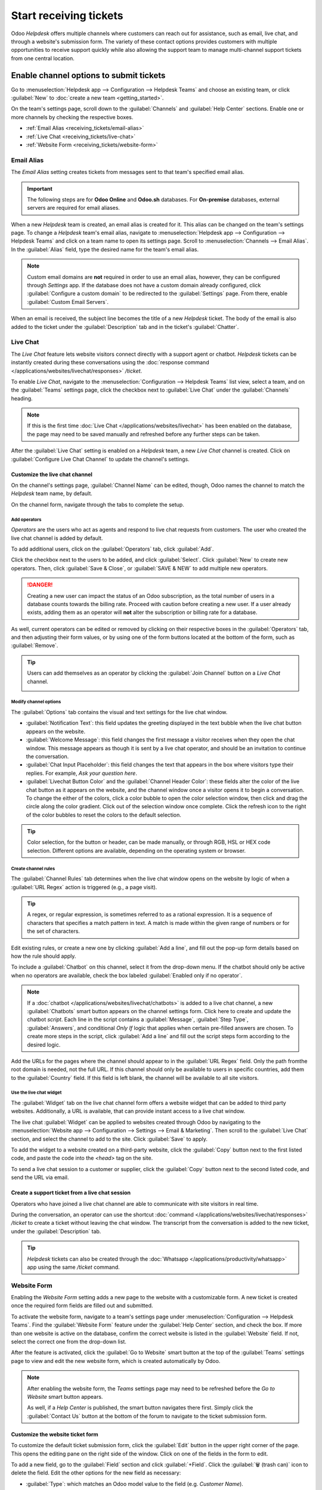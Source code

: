 =======================
Start receiving tickets
=======================

Odoo *Helpdesk* offers multiple channels where customers can reach out for assistance, such as
email, live chat, and through a website's submission form. The variety of these contact options
provides customers with multiple opportunities to receive support quickly while also allowing the
support team to manage multi-channel support tickets from one central location.

Enable channel options to submit tickets
========================================

Go to :menuselection:`Helpdesk app --> Configuration --> Helpdesk Teams` and choose an existing
team, or click :guilabel:`New` to :doc:`create a new team <getting_started>`.

On the team's settings page, scroll down to the :guilabel:`Channels` and :guilabel:`Help Center`
sections. Enable one or more channels by checking the respective boxes.

- :ref:`Email Alias <receiving_tickets/email-alias>`
- :ref:`Live Chat <receiving_tickets/live-chat>`
- :ref:`Website Form <receiving_tickets/website-form>`

.. _receiving_tickets/email-alias:

Email Alias
-----------

The *Email Alias* setting creates tickets from messages sent to that team's specified email alias.

.. important::
   The following steps are for **Odoo Online** and **Odoo.sh** databases. For **On-premise**
   databases, external servers are required for email aliases.

When a new *Helpdesk* team is created, an email alias is created for it. This alias can be changed
on the team's settings page. To change a *Helpdesk* team's email alias, navigate to
:menuselection:`Helpdesk app --> Configuration --> Helpdesk Teams` and click on a team name to open
its settings page. Scroll to :menuselection:`Channels --> Email Alias`. In the :guilabel:`Alias`
field, type the desired name for the team's email alias.

.. image:: receiving_tickets/receiving-tickets-email-alias.png
   :align: center
   :alt: View of the settings page of a Helpdesk team emphasizing the email alias feature in Odoo
         Helpdesk.

.. note::
   Custom email domains are **not** required in order to use an email alias, however, they can be
   configured through *Settings* app. If the database does not have a custom domain already
   configured, click :guilabel:`Configure a custom domain` to be redirected to the
   :guilabel:`Settings` page. From there, enable :guilabel:`Custom Email Servers`.

When an email is received, the subject line becomes the title of a new *Helpdesk* ticket. The body
of the email is also added to the ticket under the :guilabel:`Description` tab and in the ticket's
:guilabel:`Chatter`.

.. _receiving_tickets/live-chat:

Live Chat
---------

The *Live Chat* feature lets website visitors connect directly with a support agent or chatbot.
*Helpdesk* tickets can be instantly created during these conversations using the :doc:`response
command </applications/websites/livechat/responses>` `/ticket`.

To enable *Live Chat*, navigate to the :menuselection:`Configuration --> Helpdesk Teams` list view,
select a team, and on the :guilabel:`Teams` settings page, click the checkbox next to
:guilabel:`Live Chat` under the :guilabel:`Channels` heading.

.. note::
   If this is the first time :doc:`Live Chat </applications/websites/livechat>` has been enabled on
   the database, the page may need to be saved manually and refreshed before any further steps can
   be taken.

After the :guilabel:`Live Chat` setting is enabled on a *Helpdesk* team, a new *Live Chat* channel
is created. Click on :guilabel:`Configure Live Chat Channel` to update the channel's settings.

Customize the live chat channel
~~~~~~~~~~~~~~~~~~~~~~~~~~~~~~~

On the channel's settings page, :guilabel:`Channel Name` can be edited, though, Odoo names the
channel to match the *Helpdesk* team name, by default.

.. example::
   If a *Helpdesk* team is named `Customer Care`, a *Live Chat* channel is created called `Customer
   Care`.

   .. image:: receiving_tickets/receiving-tickets-live-chat-new-channel.png
      :align: center
      :alt: View of the Kanban cards for the available Live Chat channels.

On the channel form, navigate through the tabs to complete the setup.

Add operators
*************

*Operators* are the users who act as agents and respond to live chat requests from customers. The
user who created the live chat channel is added by default.

To add additional users, click on the :guilabel:`Operators` tab, click :guilabel:`Add`.


Click the checkbox next to the users to be added, and click :guilabel:`Select`. Click
:guilabel:`New` to create new operators. Then, click :guilabel:`Save & Close`, or :guilabel:`SAVE &
NEW` to add multiple new operators.

.. danger::
   Creating a new user can impact the status of an Odoo subscription, as the total number of users
   in a database counts towards the billing rate. Proceed with caution before creating a new user.
   If a user already exists, adding them as an operator will **not** alter the subscription or
   billing rate for a database.

As well, current operators can be edited or removed by clicking on their respective boxes in the
:guilabel:`Operators` tab, and then adjusting their form values, or by using one of the form buttons
located at the bottom of the form, such as :guilabel:`Remove`.

.. tip::
   Users can add themselves as an operator by clicking the :guilabel:`Join Channel` button on a
   *Live Chat* channel.

   .. image:: receiving_tickets/receiving-tickets-join-live-chat.png
      :align: center
      :alt: View of a live chat channel Kanban card with the join button emphasized.

Modify channel options
**********************

The :guilabel:`Options` tab contains the visual and text settings for the live chat window.

- :guilabel:`Notification Text`: this field updates the greeting displayed in the text bubble when
  the live chat button appears on the website.

- :guilabel:`Welcome Message`: this field changes the first message a visitor receives when they
  open the chat window. This message appears as though it is sent by a live chat operator, and
  should be an invitation to continue the conversation.

- :guilabel:`Chat Input Placeholder`: this field changes the text that appears in the box where
  visitors type their replies. For example, `Ask your question here`.

- :guilabel:`Livechat Button Color` and the :guilabel:`Channel Header Color`: these fields alter the
  color of the live chat button as it appears on the website, and the channel window once a visitor
  opens it to begin a conversation. To change the either of the colors, click a color bubble to open
  the color selection window, then click and drag the circle along the color gradient. Click out of
  the selection window once complete. Click the refresh icon to the right of the color bubbles to
  reset the colors to the default selection.

.. tip::
   Color selection, for the button or header, can be made manually, or through RGB, HSL or HEX code
   selection. Different options are available, depending on the operating system or browser.

Create channel rules
********************

The :guilabel:`Channel Rules` tab determines when the live chat window opens on the website by logic
of when a :guilabel:`URL Regex` action is triggered (e.g., a page visit).

.. tip::
   A regex, or regular expression, is sometimes referred to as a rational expression. It is a
   sequence of characters that specifies a match pattern in text. A match is made within the given
   range of numbers or for the set of characters.

Edit existing rules, or create a new one by clicking :guilabel:`Add a line`, and fill out the pop-up
form details based on how the rule should apply.

To include a :guilabel:`Chatbot` on this channel, select it from the drop-down menu. If the chatbot
should only be active when no operators are available, check the box labeled :guilabel:`Enabled only
if no operator`.

.. note::
   If a :doc:`chatbot </applications/websites/livechat/chatbots>` is added to a live chat channel, a
   new :guilabel:`Chatbots` smart button appears on the channel settings form. Click here to create
   and update the chatbot *script*. Each line in the script contains a :guilabel:`Message`,
   :guilabel:`Step Type`, :guilabel:`Answers`, and conditional *Only If* logic that applies when
   certain pre-filled answers are chosen. To create more steps in the script, click :guilabel:`Add a
   line` and fill out the script steps form according to the desired logic.

Add the URLs for the pages where the channel should appear to in the :guilabel:`URL Regex` field.
Only the path fromthe root domain is needed, not the full URL. If this channel should only be
available to users in specific countries, add them to the :guilabel:`Country` field. If this field
is left blank, the channel will be available to all site visitors.

.. image:: receiving_tickets/receiving-tickets-channel-rules.png
   :align: center
   :alt: View of the Kanban cards for the available Live Chat channels.

Use the live chat widget
************************

The :guilabel:`Widget` tab on the live chat channel form offers a website widget that can be added
to third party websites. Additionally, a URL is available, that can provide instant access to a live
chat window.

The live chat :guilabel:`Widget` can be applied to websites created through Odoo by navigating to
the :menuselection:`Website app --> Configuration --> Settings --> Email & Marketing`. Then scroll
to the :guilabel:`Live Chat` section, and select the channel to add to the site. Click
:guilabel:`Save` to apply.

To add the widget to a website created on a third-party website, click the :guilabel:`Copy` button
next to the first listed code, and paste the code into the `<head>` tag on the site.

To send a live chat session to a customer or supplier, click the :guilabel:`Copy` button next to the
second listed code, and send the URL via email.

Create a support ticket from a live chat session
~~~~~~~~~~~~~~~~~~~~~~~~~~~~~~~~~~~~~~~~~~~~~~~~

Operators who have joined a live chat channel are able to communicate with site visitors in real
time.

During the conversation, an operator can use the shortcut :doc:`command
</applications/websites/livechat/responses>` `/ticket` to create a ticket without leaving the chat
window. The transcript from the conversation is added to the new ticket, under the
:guilabel:`Description` tab.

.. tip::
   *Helpdesk* tickets can also be created through the :doc:`Whatsapp
   </applications/productivity/whatsapp>` app using the same `/ticket` command.

.. _receiving_tickets/website-form:

Website Form
------------

Enabling the *Website Form* setting adds a new page to the website with a customizable form. A new
ticket is created once the required form fields are filled out and submitted.

To activate the website form, navigate to a team's settings page under :menuselection:`Configuration
--> Helpdesk Teams`. Find the :guilabel:`Website Form` feature under the :guilabel:`Help Center`
section, and check the box. If more than one website is active on the database, confirm the correct
website is listed in the :guilabel:`Website` field. If not, select the correct one from the
drop-down list.

After the feature is activated, click the :guilabel:`Go to Website` smart button at the top of the
:guilabel:`Teams` settings page to view and edit the new website form, which is created
automatically by Odoo.

.. note::
   After enabling the website form, the *Teams* settings page may need to be refreshed before the
   *Go to Website* smart button appears.

   As well, if a *Help Center* is published, the smart button navigates there first. Simply click
   the :guilabel:`Contact Us` button at the bottom of the forum to navigate to the ticket
   submission form.

.. image:: receiving_tickets/receiving-tickets-go-to-website.png
   :align: center
   :alt: View of the settings page of a helpdesk team emphasizing the Go to Website button in
         Odoo Helpdesk.

Customize the website ticket form
~~~~~~~~~~~~~~~~~~~~~~~~~~~~~~~~~

To customize the default ticket submission form, click the :guilabel:`Edit` button in the upper
right corner of the page. This opens the editing pane on the right side of the window. Click on one
of the fields in the form to edit.

To add a new field, go to the :guilabel:`Field` section and click :guilabel:`+Field`. Click the
:guilabel:`🗑️ (trash can)` icon to delete the field. Edit the other options for the new field as
necessary:

- :guilabel:`Type`: which matches an Odoo model value to the field (e.g. `Customer Name`).
- :guilabel:`Input Type`: to determine what type of input the field should be, like `Text`, `Email`,
  `Telephone` or `URL`.
- :guilabel:`Label`: to give the form field a label (e.g. `Full Name`, `Email Address`, etc.). Also
  control the label position on the form by using the nested :guilabel:`Position` options.
- :guilabel:`Description`: which, optionally, adds an editable line under the input box to provide
  additional contextual information related to the field.
- :guilabel:`Placeholder`: to add a sample input value.
- :guilabel:`Default value`: to add common use case values that most customers would find valuable.
  For example, this can include prompts of information customers should include to make it easier to
  solve their issue, such as an account number, or product number.
- :guilabel:`Required`: to mark a field as required in order for the form to be submitted, toggle
  the switch from gray to blue.
- :guilabel:`Visibility`: to allow for absolute or conditional visibility of the field. Nested
  options, such as device visibility, appear when certain options are selected.
- :guilabel:`Animation`: choose whether or not the field should include animation.

.. image:: receiving_tickets/receiving-tickets-web-form.png
   :align: center
   :alt: View of the unpublished website form to submit a ticket for Odoo Helpdesk.

Once the form has been optimized and is ready for public use, :guilabel:`Save` the changes, and then
publish the form by clicking on the :guilabel:`Unpublished` button at the top of the page.

Prioritizing tickets
====================

All tickets include a :guilabel:`Priority` field. The highest priority tickets appear at the top of
the Kanban and list views.

.. image:: receiving_tickets/receiving-tickets-priority.png
   :align: center
   :alt: View of a team's Kanban view and the prioritized tasks in Odoo Helpdesk.

The priority levels are represented by stars:

   - 0 stars = *Low Priority*
   - 1 star = *Medium Priority*
   - 2 stars = *High Priority*
   - 3 stars = *Urgent*

Tickets are set to low priority (0 stars) by default. To change the priority level, select the
appropriate number of stars on the Kanban card, or on the ticket.

.. warning::
   As priority levels can be used as criteria for assigning :doc:`SLAs <sla>`, changing the priority
   level of a ticket can alter the :abbr:`SLA (Service Level Agreement)` deadline.

.. seealso::
   - :doc:`/applications/services/helpdesk/advanced/close_tickets`
   - :doc:`/applications/general/email_communication/email_servers`
   - :doc:`/applications/websites/livechat`
